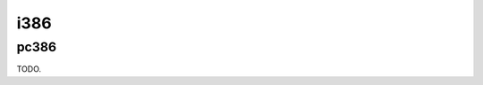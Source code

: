 .. comment SPDX-License-Identifier: CC-BY-SA-4.0
.. comment Copyright (c) 2018 embedded brains GmbH

i386
****

pc386
=====

TODO.
